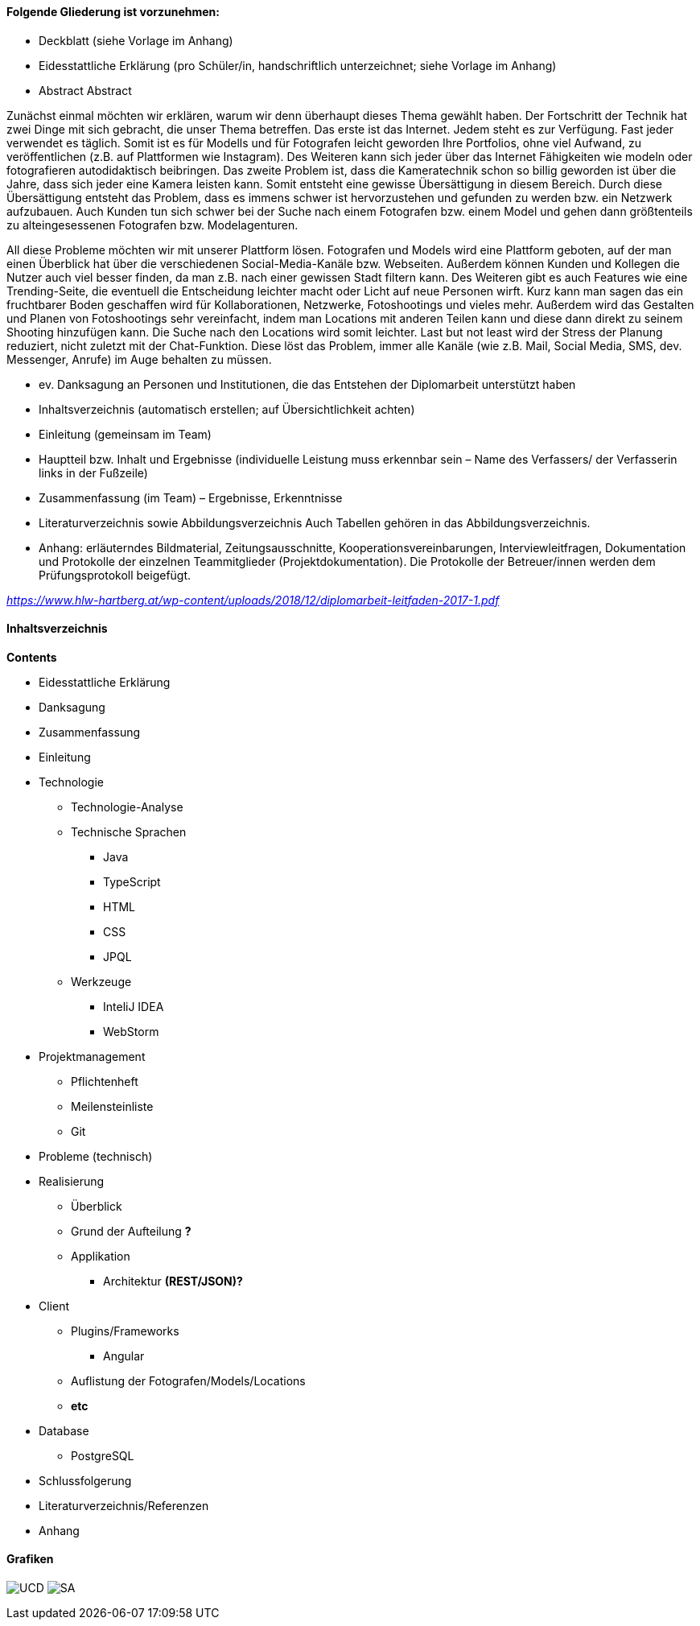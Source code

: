 #### Folgende Gliederung ist vorzunehmen: +

* Deckblatt (siehe Vorlage im Anhang)
* Eidesstattliche Erklärung (pro Schüler/in, handschriftlich unterzeichnet;
siehe Vorlage im Anhang)
* Abstract
Abstract

Zunächst einmal möchten wir erklären, warum wir denn überhaupt dieses Thema gewählt haben. Der Fortschritt der Technik hat zwei Dinge mit sich gebracht, die unser Thema betreffen. Das erste ist das Internet. Jedem steht es zur Verfügung. Fast jeder verwendet es täglich. Somit ist es für Modells und für Fotografen leicht geworden Ihre Portfolios, ohne viel Aufwand, zu veröffentlichen (z.B. auf Plattformen wie Instagram). Des Weiteren kann sich jeder über das Internet Fähigkeiten wie modeln oder fotografieren autodidaktisch beibringen. Das zweite Problem ist, dass die Kameratechnik schon so billig geworden ist über die Jahre, dass sich jeder eine Kamera leisten kann. Somit entsteht eine gewisse Übersättigung in diesem Bereich. Durch diese Übersättigung entsteht das Problem, dass es immens schwer ist hervorzustehen und gefunden zu werden bzw. ein Netzwerk aufzubauen. Auch Kunden tun sich schwer bei der Suche nach einem Fotografen bzw. einem Model und gehen dann größtenteils zu alteingesessenen Fotografen bzw. Modelagenturen.

All diese Probleme möchten wir mit unserer Plattform lösen. Fotografen und Models wird eine Plattform geboten, auf der man einen Überblick hat über die verschiedenen Social-Media-Kanäle bzw. Webseiten. Außerdem können Kunden und Kollegen die Nutzer auch viel besser finden, da man z.B. nach einer gewissen Stadt filtern kann. Des Weiteren gibt es auch Features wie eine Trending-Seite, die eventuell die Entscheidung leichter macht oder Licht auf neue Personen wirft. Kurz kann man sagen das ein fruchtbarer Boden geschaffen wird für Kollaborationen, Netzwerke, Fotoshootings und vieles mehr. Außerdem wird das Gestalten und Planen von Fotoshootings sehr vereinfacht, indem man Locations mit anderen Teilen kann und diese dann direkt zu seinem Shooting hinzufügen kann. Die Suche nach den Locations wird somit leichter. Last but not least wird der Stress der Planung reduziert, nicht zuletzt mit der Chat-Funktion. Diese löst das Problem, immer alle Kanäle (wie z.B. Mail, Social Media, SMS, dev. Messenger, Anrufe) im Auge behalten zu müssen.

* ev. Danksagung an Personen und Institutionen, die das Entstehen der Diplomarbeit unterstützt haben
* Inhaltsverzeichnis (automatisch erstellen; auf Übersichtlichkeit achten)
* Einleitung (gemeinsam im Team)
* Hauptteil bzw. Inhalt und Ergebnisse (individuelle Leistung muss erkennbar sein –
Name des Verfassers/ der Verfasserin links in der Fußzeile)
* Zusammenfassung (im Team) – Ergebnisse, Erkenntnisse
* Literaturverzeichnis sowie Abbildungsverzeichnis
Auch Tabellen gehören in das Abbildungsverzeichnis.
* Anhang: erläuterndes Bildmaterial, Zeitungsausschnitte, Kooperationsvereinbarungen,
Interviewleitfragen, Dokumentation und Protokolle der einzelnen Teammitglieder (Projektdokumentation). Die Protokolle der Betreuer/innen werden dem Prüfungsprotokoll
beigefügt.

_https://www.hlw-hartberg.at/wp-content/uploads/2018/12/diplomarbeit-leitfaden-2017-1.pdf_

#### Inhaltsverzeichnis

*Contents* +

* Eidesstattliche Erklärung
* Danksagung
* Zusammenfassung
* Einleitung
* Technologie
** Technologie-Analyse
** Technische Sprachen
*** Java
*** TypeScript
*** HTML
*** CSS
*** JPQL
** Werkzeuge
*** InteliJ IDEA
*** WebStorm
* Projektmanagement
** Pflichtenheft

** Meilensteinliste
** Git
* Probleme (technisch)
* Realisierung
** Überblick
** Grund der Aufteilung *?*
** Applikation
*** Architektur *(REST/JSON)?*
* Client
** Plugins/Frameworks
*** Angular
** Auflistung der Fotografen/Models/Locations
** *etc*
* Database
** PostgreSQL
* Schlussfolgerung
* Literaturverzeichnis/Referenzen
* Anhang

#### Grafiken

image:./images/useCaseDiagram.png[UCD,title="UseCaseDiagram"]
image:./images/systemarchitektur.png[SA,title="Systemarchitektur"]
